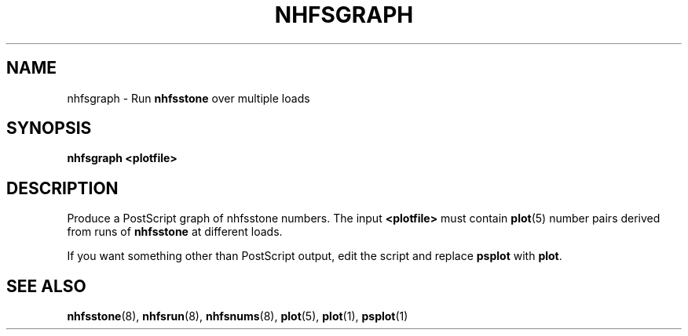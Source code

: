 .TH NHFSGRAPH 8 "26 Feb 2000"
.SH NAME
nhfsgraph \- Run
.B nhfsstone
over multiple loads
.SH SYNOPSIS
.B nhfsgraph <plotfile>
.SH DESCRIPTION
Produce a PostScript graph of nhfsstone numbers.
The input
.B <plotfile>
must contain
.BR plot (5)
number pairs derived from runs of
.B nhfsstone 
at different loads.
.PP
If you want something other than PostScript output, edit the
script and replace
.B psplot
with
.BR plot .
.SH SEE ALSO
.BR nhfsstone (8),
.BR nhfsrun (8),
.BR nhfsnums (8),
.BR plot (5),
.BR plot (1),
.BR psplot (1)
